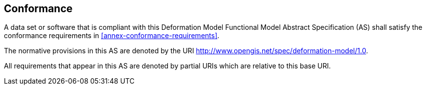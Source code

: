 
== Conformance

A data set or software that is compliant with this Deformation Model Functional Model Abstract Specification (AS) shall satisfy the conformance requirements in <<annex-conformance-requirements>>.  

The normative provisions in this AS are denoted by the URI http://www.opengis.net/spec/deformation-model/1.0.

All requirements that appear in this AS are denoted by partial URIs which are relative to this base URI.


